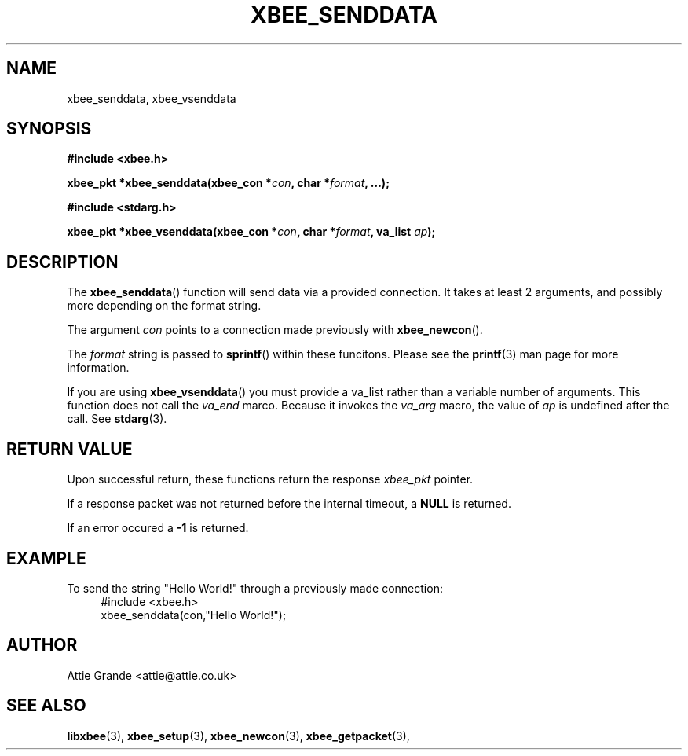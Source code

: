 .\" libxbee - a C library to aid the use of Digi's Series 1 XBee modules
.\"           running in API mode (AP=2).
.\" 
.\" Copyright (C) 2009  Attie Grande (attie@attie.co.uk)
.\" 
.\" This program is free software: you can redistribute it and/or modify
.\" it under the terms of the GNU General Public License as published by
.\" the Free Software Foundation, either version 3 of the License, or
.\" (at your option) any later version.
.\" 
.\" This program is distributed in the hope that it will be useful,
.\" but WITHOUT ANY WARRANTY; without even the implied warranty of
.\" MERCHANTABILITY or FITNESS FOR A PARTICULAR PURPOSE.  See the
.\" GNU General Public License for more details.
.\" 
.\" You should have received a copy of the GNU General Public License
.\" along with this program.  If not, see <http://www.gnu.org/licenses/>.
.TH XBEE_SENDDATA 3  2009-11-01 "GNU" "Linux Programmer's Manual"
.SH NAME
xbee_senddata, xbee_vsenddata
.SH SYNOPSIS
.B #include <xbee.h>
.sp
.BI "xbee_pkt *xbee_senddata(xbee_con *" con ", char *" format ", ...);"
.sp
.B #include <stdarg.h>
.sp
.BI "xbee_pkt *xbee_vsenddata(xbee_con *" con ", char *" format ", va_list " ap ");
.ad b
.SH DESCRIPTION
The
.BR xbee_senddata ()
function will send data via a provided connection.
It takes at least 2 arguments, and possibly more depending on the format string.
.sp
The argument
.I con
points to a connection made previously with
.BR xbee_newcon ().
.sp
The
.I format
string is passed to
.BR sprintf ()
within these funcitons.
Please see the
.BR printf (3)
man page for more information.
.sp
If you are using
.BR xbee_vsenddata ()
you must provide a va_list rather than a variable number of arguments.
This function does not call the
.I va_end
marco. Because it invokes the
.I va_arg
macro, the value of
.I ap
is undefined after the call.
See
.BR stdarg (3).
.SH "RETURN VALUE"
Upon successful return, these functions return the response
.I xbee_pkt
pointer.
.sp
If a response packet was not returned before the internal timeout, a
.B NULL
is returned.
.sp
If an error occured a
.B -1
is returned.
.SH EXAMPLE
To send the string "Hello World!" through a previously made connection:
.in +4n
.nf
#include <xbee.h>
xbee_senddata(con,"Hello World!");
.fi
.in
.SH AUTHOR
Attie Grande <attie@attie.co.uk> 
.SH "SEE ALSO"
.BR libxbee (3),
.BR xbee_setup (3),
.BR xbee_newcon (3),
.BR xbee_getpacket (3),
